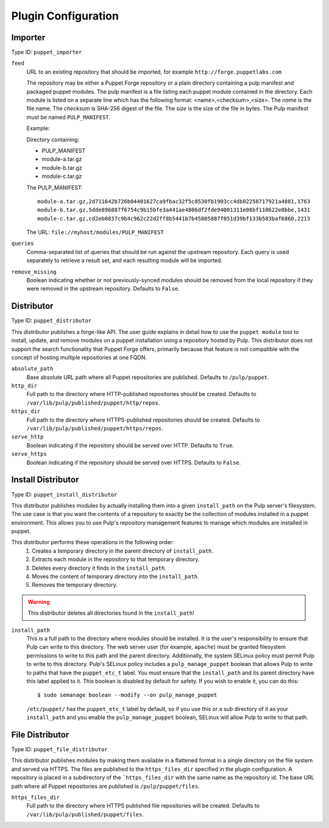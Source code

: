 Plugin Configuration
====================

Importer
--------

Type ID: ``puppet_importer``

``feed``
 URL to an existing repository that should be imported, for example ``http://forge.puppetlabs.com``

 The repository may be either a Puppet Forge repository or a plain directory containing a
 pulp manifest and packaged puppet modules.  The pulp manifest is a file listing each puppet
 module contained in the directory. Each module is listed on a separate line which has the
 following format: <name>,<checksum>,<size>. The *name* is the file name. The *checksum* is
 SHA-256 digest of the file.  The *size* is the size of the file in bytes. The Pulp manifest
 must be named ``PULP_MANIFEST``.

 Example:

 Directory containing:

 - PULP_MANIFEST
 - module-a.tar.gz
 - module-b.tar.gz
 - module-c.tar.gz

 The PULP_MANIFEST:

 ::

  module-a.tar.gz,2d711642b726b04401627ca9fbac32f5c8530fb1903cc4db02258717921a4881,1763
  module-b.tar.gz,5dde896887f6754c9b15bfe3a441ae4806df2fde94001311e08bf110622e0bbe,1431
  module-c.tar.gz,cd2eb0837c9b4c962c22d2ff8b5441b7b45805887f051d39bf133b583baf6860,2213

 The URL:  ``file://myhost/modules/PULP_MANIFEST``

``queries``
 Comma-separated list of queries that should be run against the upstream
 repository. Each query is used separately to retrieve a result set, and each
 resulting module will be imported.

``remove_missing``
 Boolean indicating whether or not previously-synced modules should be removed
 from the local repository if they were removed in the upstream repository.
 Defaults to ``False``.


Distributor
-----------

Type ID: ``puppet_distributor``

This distributor publishes a forge-like API. The user guide explains in detail
how to use the ``puppet module`` tool to install, update, and remove modules
on a puppet installation using a repository hosted by Pulp. This distributor does
not support the search functionality that Puppet Forge offers, primarily because
that feature is not compatible with the concept of hosting multiple repositories
at one FQDN.

``absolute_path``
 Base absolute URL path where all Puppet repositories are published. Defaults
 to ``/pulp/puppet``.

``http_dir``
 Full path to the directory where HTTP-published repositories should be created.
 Defaults to ``/var/lib/pulp/published/puppet/http/repos``.

``https_dir``
 Full path to the directory where HTTPS-published repositories should be created.
 Defaults to ``/var/lib/pulp/published/puppet/https/repos``.

``serve_http``
 Boolean indicating if the repository should be served over HTTP. Defaults to ``True``.

``serve_https``
 Boolean indicating if the repository should be served over HTTPS. Defaults to ``False``.


Install Distributor
-------------------

Type ID: ``puppet_install_distributor``

This distributor publishes modules by actually installing them into a given
``install_path`` on the Pulp server's filesystem. The use case is that you want
the contents of a repository to exactly be the collection of modules installed
in a puppet environment. This allows you to use Pulp's repository management
features to manage which modules are installed in puppet.

This distributor performs these operations in the following order:
 1. Creates a temporary directory in the parent directory of ``install_path``.
 2. Extracts each module in the repository to that temporary directory.
 3. Deletes every directory it finds in the ``install_path``.
 4. Moves the content of temporary directory into the ``install_path``.
 5. Removes the temporary directory.

.. warning:: This distributor deletes all directories found in the ``install_path``!

``install_path``
 This is a full path to the directory where modules should be installed. It is the user's
 responsibility to ensure that Pulp can write to this directory. The web server user (for example,
 ``apache``) must be granted filesystem permissions to write to this path and the parent directory.
 Additionally, the system SELinux policy must permit Pulp to write to this directory. Pulp's SELinux
 policy includes a ``pulp_manage_puppet`` boolean that allows Pulp to write to paths that have the
 ``puppet_etc_t`` label. You must ensure that the ``install_path`` and its parent directory have this
 label applied to it. This boolean is disabled by default for safety. If you wish to enable it, you
 can do this::

    $ sudo semanage boolean --modify --on pulp_manage_puppet

 ``/etc/puppet/`` has the ``puppet_etc_t`` label by default, so if you use this or a sub directory of
 it as your ``install_path`` and you enable the ``pulp_manage_puppet`` boolean, SELinux will allow
 Pulp to write to that path.

File Distributor
-------------------

Type ID: ``puppet_file_distributor``

This distributor publishes modules by making them available in a flattened format in
a single directory on the file system and served via HTTPS.  The files are published
to the ``https_files_dir`` specified in the plugin configuration.  A repository is
placed in a subdirectory of the ```https_files_dir`` with the same name as the repository
id.  The base URL path where all Puppet repositories are published is ``/pulp/puppet/files``.

``https_files_dir``
 Full path to the directory where HTTPS published file repositories will be created.
 Defaults to ``/var/lib/pulp/published/puppet/files``.
